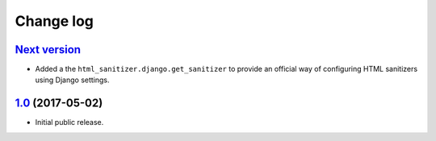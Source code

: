 ==========
Change log
==========

`Next version`_
===============

- Added a the ``html_sanitizer.django.get_sanitizer`` to provide an
  official way of configuring HTML sanitizers using Django settings.


`1.0`_ (2017-05-02)
====================

- Initial public release.


.. _feincms-cleanse: https://pypi.python.org/pypi/feincms-cleanse/
.. _html-sanitizer: https://pypi.python.org/pypi/html-sanitizer/

.. _1.0: https://github.com/matthiask/html-sanitizer/commit/4a995538f
.. _Next version: https://github.com/matthiask/html-sanitizer/compare/1.0...master
